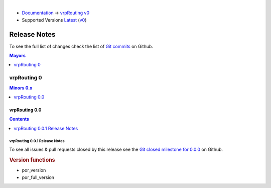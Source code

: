 ..
   ****************************************************************************
    vrpRouting Manual
    Copyright(c) vrpRouting Contributors

    This documentation is licensed under a Creative Commons Attribution-Share
    Alike 3.0 License: https://creativecommons.org/licenses/by-sa/3.0/
   ****************************************************************************

|

* `Documentation <https://vrp.pgrouting.org/>`__ → `vrpRouting v0 <https://vrp.pgrouting.org/v0>`__
* Supported Versions
  `Latest <https://vrp.pgrouting.org/latest/en/release_notes.html>`__
  (`v0 <https://vrp.pgrouting.org/v0/en/release_notes.html>`__)

Release Notes
===============================================================================

To see the full list of changes check the list of `Git commits
<https://github.com/pgRouting/vrprouting/commits>`_ on Github.

.. contents:: Mayors
   :local:
   :depth: 1

vrpRouting 0
*******************************************************************************

.. contents:: Minors 0.x
   :local:
   :depth: 1

vrpRouting 0.0
+++++++++++++++++++++++++++++++++++++++++++++++++++++++++++++++++++++++++++++++

.. contents:: Contents
   :local:
   :depth: 1

vrpRouting 0.0.1 Release Notes
-------------------------------------------------------------------------------

To see all issues & pull requests closed by this release see the
`Git closed milestone for 0.0.0
<https://github.com/pgRouting/vrprouting/issues?utf8=%E2%9C%93&q=milestone%3A%22Release%200.0.0%22>`_
on Github.

.. rubric:: Version functions

* por_version

  .. include:: por_version.rst
     :start-after: Version 0.0.0
     :end-before: Description

* por_full_version

  .. include:: por_full_version.rst
     :start-after: Version 0.0.0
     :end-before: Description
